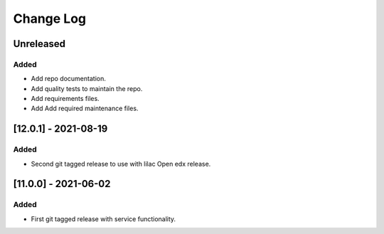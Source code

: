Change Log
==========

..
   All enhancements and patches to api_contracts will be documented
   in this file.  It adheres to the structure of https://keepachangelog.com/ ,
   but in reStructuredText instead of Markdown (for ease of incorporation into
   Sphinx documentation and the PyPI description).
   This project adheres to Semantic Versioning (https://semver.org/).
.. There should always be an "Unreleased" section for changes pending release.

Unreleased
~~~~~~~~~~

Added
_____

* Add repo documentation.
* Add quality tests to maintain the repo.
* Add requirements files.
* Add Add required maintenance files.

[12.0.1] - 2021-08-19
~~~~~~~~~~~~~~~~~~~~~

Added
_____

* Second git tagged release to use with lilac Open edx release.

[11.0.0] - 2021-06-02
~~~~~~~~~~~~~~~~~~~~~

Added
_____

* First git tagged release with service functionality.
